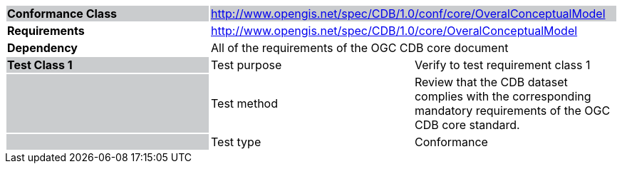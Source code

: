 [cols=",,",]
|==================================================================================================================================================================================================
|*Conformance Class* {set:cellbgcolor:#CACCCE} 2+|http://www.opengis.net/spec/CDB/1.0/conf/core/OveralConceptualModel
|*Requirements* {set:cellbgcolor:#FFFFFF} 2+|http://www.opengis.net/spec/CDB/1.0/core/OveralConceptualModel
|*Dependency* 2+|All of the requirements of the OGC CDB core document
|*Test Class 1* {set:cellbgcolor:#CACCCE}|{set:cellbgcolor:#FFFFFF} Test purpose |Verify to test requirement class 1{set:cellbgcolor:#FFFFFF}
| {set:cellbgcolor:#CACCCE} |{set:cellbgcolor:#FFFFFF} Test method |Review that the CDB dataset complies with the corresponding mandatory requirements of the OGC CDB core standard.
| {set:cellbgcolor:#CACCCE} |{set:cellbgcolor:#FFFFFF} Test type |Conformance
|==================================================================================================================================================================================================
